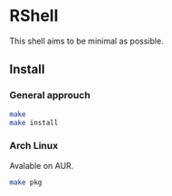 * RShell
This shell aims to be minimal as possible.

** Install
*** General approuch
#+BEGIN_SRC sh
make
make install
#+END_SRC
*** Arch Linux
Avalable on AUR.
#+BEGIN_SRC sh
make pkg
#+END_SRC
